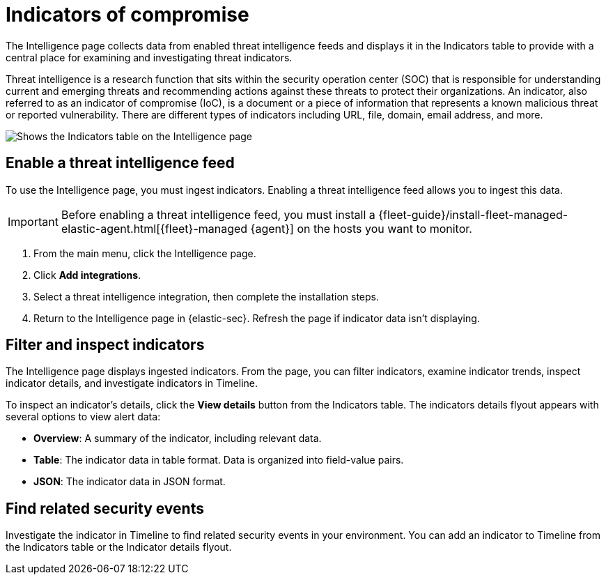 [[indicators-of-compromise]]
= Indicators of compromise

The Intelligence page collects data from enabled threat intelligence feeds and displays it in the Indicators table to provide with a central place for examining and investigating threat indicators.

Threat intelligence is a research function that sits within the security operation center (SOC) that is responsible for understanding current and emerging threats and recommending actions against these threats to protect their organizations. An indicator, also referred to as an indicator of compromise (IoC), is a document or a piece of information that represents a known malicious threat or reported vulnerability. There are different types of indicators including URL, file, domain, email address, and more.

[role="screenshot"]
image::images/indicators-table.png[Shows the Indicators table on the Intelligence page]

[discrete]
[[enable-ti-feed]]
== Enable a threat intelligence feed

To use the Intelligence page, you must ingest indicators. Enabling a threat intelligence feed allows you to ingest this data.

IMPORTANT: Before enabling a threat intelligence feed, you must install a {fleet-guide}/install-fleet-managed-elastic-agent.html[{fleet}-managed {agent}] on the hosts you want to monitor.

. From the main menu, click the Intelligence page.
. Click *Add integrations*.
. Select a threat intelligence integration, then complete the installation steps.
. Return to the Intelligence page in {elastic-sec}. Refresh the page if indicator data isn't displaying.

[discrete]
[[filter-inspect-indicators]]
== Filter and inspect indicators

The Intelligence page displays ingested indicators. From the page, you can filter indicators, examine indicator trends, inspect indicator details, and investigate indicators in Timeline.

To inspect an indicator's details, click the *View details* button from the Indicators table. The indicators details flyout appears with several options to view alert data:

* *Overview*: A summary of the indicator, including relevant data.
* *Table*: The indicator data in table format. Data is organized into field-value pairs.
* *JSON*: The indicator data in JSON format.

[discrete]
[[find-related-events]]
== Find related security events

Investigate the indicator in Timeline to find related security events in your environment. You can add an indicator to Timeline from the Indicators table or the Indicator details flyout.
